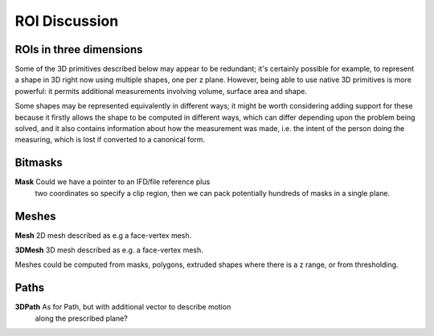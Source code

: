 ROI Discussion
##############


ROIs in three dimensions
------------------------

Some of the 3D primitives described below may appear to be redundant;
it's certainly possible for example, to represent a shape in 3D right
now using multiple shapes, one per z plane.  However, being able to
use native 3D primitives is more powerful: it permits additional
measurements involving volume, surface area and shape.

Some shapes may be represented equivalently in different ways; it
might be worth considering adding support for these because it firstly
allows the shape to be computed in different ways, which can differ
depending upon the problem being solved, and it also contains
information about how the measurement was made, i.e. the intent of the
person doing the measuring, which is lost if converted to a canonical
form.


Bitmasks
--------

**Mask**       Could we have a pointer to an IFD/file reference plus
            two coordinates so specify a clip region, then we can
            pack potentially hundreds of masks in a single plane.


Meshes
------

**Mesh**       2D mesh described as e.g a face-vertex mesh.

**3DMesh**     3D mesh described as e.g. a face-vertex mesh.

Meshes could be computed from masks, polygons, extruded shapes where
there is a z range, or from thresholding.

Paths
------

**3DPath**     As for Path, but with additional vector to describe motion
            along the prescribed plane?
